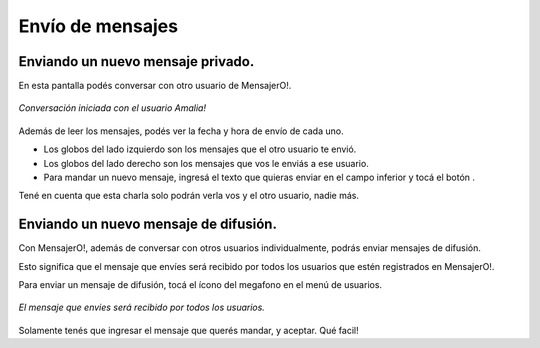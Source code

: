 .. index:: Envío de mensajes
.. |send| image:: images/send.png

Envío de mensajes
*****************

Enviando un nuevo mensaje privado.
----------------------------------

En esta pantalla podés conversar con otro usuario de MensajerO!.

.. figure::  images/chat.png
   :align:   center

   *Conversación iniciada con el usuario Amalia!*

Además de leer los mensajes, podés ver la fecha y hora de envío de cada uno.

* Los globos del lado izquierdo son los mensajes que el otro usuario te envió.

* Los globos del lado derecho son los mensajes que vos le enviás a ese usuario.

* Para mandar un nuevo mensaje, ingresá el texto que quieras enviar en el campo inferior y tocá el botón |send|.

Tené en cuenta que esta charla solo podrán verla vos y el otro usuario, nadie más.


Enviando un nuevo mensaje de difusión.
--------------------------------------

Con MensajerO!, además de conversar con otros usuarios individualmente, podrás enviar mensajes de difusión.

Esto significa que el mensaje que envíes será recibido por todos los usuarios que estén registrados en MensajerO!.

Para enviar un mensaje de difusión, tocá el ícono del megafono en el menú de usuarios.

.. figure::  images/doBroadcast.png
   :align:   center

   *El mensaje que envies será recibido por todos los usuarios.*

Solamente tenés que ingresar el mensaje que querés mandar, y aceptar. Qué facil!
